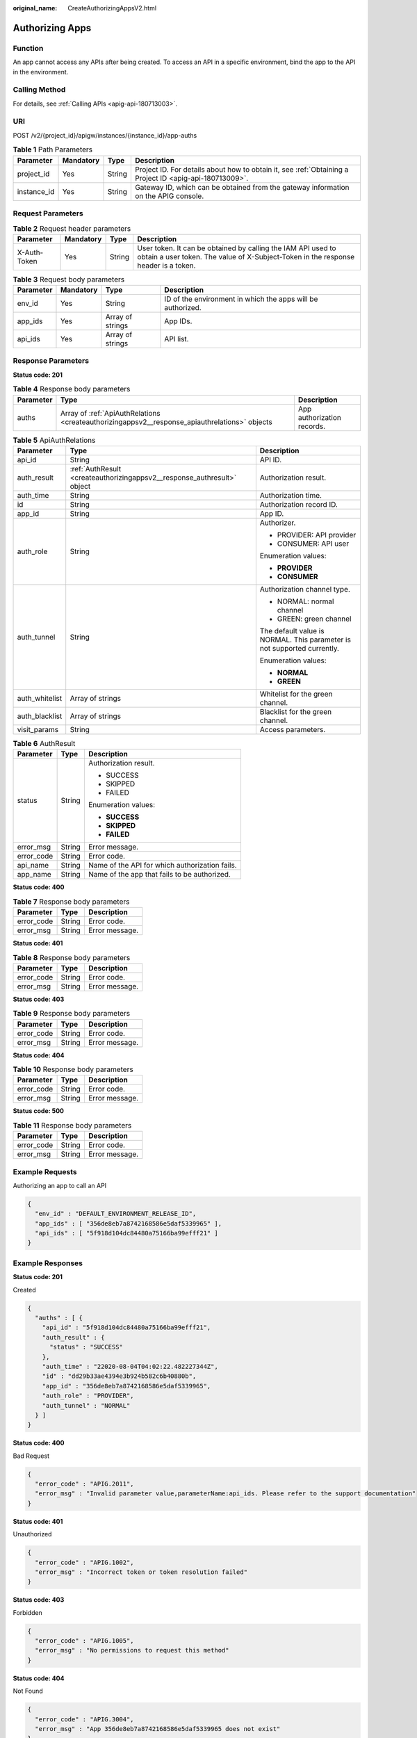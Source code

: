 :original_name: CreateAuthorizingAppsV2.html

.. _CreateAuthorizingAppsV2:

Authorizing Apps
================

Function
--------

An app cannot access any APIs after being created. To access an API in a specific environment, bind the app to the API in the environment.

Calling Method
--------------

For details, see :ref:`Calling APIs <apig-api-180713003>`.

URI
---

POST /v2/{project_id}/apigw/instances/{instance_id}/app-auths

.. table:: **Table 1** Path Parameters

   +-------------+-----------+--------+---------------------------------------------------------------------------------------------------------+
   | Parameter   | Mandatory | Type   | Description                                                                                             |
   +=============+===========+========+=========================================================================================================+
   | project_id  | Yes       | String | Project ID. For details about how to obtain it, see :ref:`Obtaining a Project ID <apig-api-180713009>`. |
   +-------------+-----------+--------+---------------------------------------------------------------------------------------------------------+
   | instance_id | Yes       | String | Gateway ID, which can be obtained from the gateway information on the APIG console.                     |
   +-------------+-----------+--------+---------------------------------------------------------------------------------------------------------+

Request Parameters
------------------

.. table:: **Table 2** Request header parameters

   +--------------+-----------+--------+----------------------------------------------------------------------------------------------------------------------------------------------------+
   | Parameter    | Mandatory | Type   | Description                                                                                                                                        |
   +==============+===========+========+====================================================================================================================================================+
   | X-Auth-Token | Yes       | String | User token. It can be obtained by calling the IAM API used to obtain a user token. The value of X-Subject-Token in the response header is a token. |
   +--------------+-----------+--------+----------------------------------------------------------------------------------------------------------------------------------------------------+

.. table:: **Table 3** Request body parameters

   +-----------+-----------+------------------+-------------------------------------------------------------+
   | Parameter | Mandatory | Type             | Description                                                 |
   +===========+===========+==================+=============================================================+
   | env_id    | Yes       | String           | ID of the environment in which the apps will be authorized. |
   +-----------+-----------+------------------+-------------------------------------------------------------+
   | app_ids   | Yes       | Array of strings | App IDs.                                                    |
   +-----------+-----------+------------------+-------------------------------------------------------------+
   | api_ids   | Yes       | Array of strings | API list.                                                   |
   +-----------+-----------+------------------+-------------------------------------------------------------+

Response Parameters
-------------------

**Status code: 201**

.. table:: **Table 4** Response body parameters

   +-----------+-----------------------------------------------------------------------------------------------+----------------------------+
   | Parameter | Type                                                                                          | Description                |
   +===========+===============================================================================================+============================+
   | auths     | Array of :ref:`ApiAuthRelations <createauthorizingappsv2__response_apiauthrelations>` objects | App authorization records. |
   +-----------+-----------------------------------------------------------------------------------------------+----------------------------+

.. _createauthorizingappsv2__response_apiauthrelations:

.. table:: **Table 5** ApiAuthRelations

   +-----------------------+-------------------------------------------------------------------------+-------------------------------------------------------------------------+
   | Parameter             | Type                                                                    | Description                                                             |
   +=======================+=========================================================================+=========================================================================+
   | api_id                | String                                                                  | API ID.                                                                 |
   +-----------------------+-------------------------------------------------------------------------+-------------------------------------------------------------------------+
   | auth_result           | :ref:`AuthResult <createauthorizingappsv2__response_authresult>` object | Authorization result.                                                   |
   +-----------------------+-------------------------------------------------------------------------+-------------------------------------------------------------------------+
   | auth_time             | String                                                                  | Authorization time.                                                     |
   +-----------------------+-------------------------------------------------------------------------+-------------------------------------------------------------------------+
   | id                    | String                                                                  | Authorization record ID.                                                |
   +-----------------------+-------------------------------------------------------------------------+-------------------------------------------------------------------------+
   | app_id                | String                                                                  | App ID.                                                                 |
   +-----------------------+-------------------------------------------------------------------------+-------------------------------------------------------------------------+
   | auth_role             | String                                                                  | Authorizer.                                                             |
   |                       |                                                                         |                                                                         |
   |                       |                                                                         | -  PROVIDER: API provider                                               |
   |                       |                                                                         |                                                                         |
   |                       |                                                                         | -  CONSUMER: API user                                                   |
   |                       |                                                                         |                                                                         |
   |                       |                                                                         | Enumeration values:                                                     |
   |                       |                                                                         |                                                                         |
   |                       |                                                                         | -  **PROVIDER**                                                         |
   |                       |                                                                         |                                                                         |
   |                       |                                                                         | -  **CONSUMER**                                                         |
   +-----------------------+-------------------------------------------------------------------------+-------------------------------------------------------------------------+
   | auth_tunnel           | String                                                                  | Authorization channel type.                                             |
   |                       |                                                                         |                                                                         |
   |                       |                                                                         | -  NORMAL: normal channel                                               |
   |                       |                                                                         |                                                                         |
   |                       |                                                                         | -  GREEN: green channel                                                 |
   |                       |                                                                         |                                                                         |
   |                       |                                                                         | The default value is NORMAL. This parameter is not supported currently. |
   |                       |                                                                         |                                                                         |
   |                       |                                                                         | Enumeration values:                                                     |
   |                       |                                                                         |                                                                         |
   |                       |                                                                         | -  **NORMAL**                                                           |
   |                       |                                                                         |                                                                         |
   |                       |                                                                         | -  **GREEN**                                                            |
   +-----------------------+-------------------------------------------------------------------------+-------------------------------------------------------------------------+
   | auth_whitelist        | Array of strings                                                        | Whitelist for the green channel.                                        |
   +-----------------------+-------------------------------------------------------------------------+-------------------------------------------------------------------------+
   | auth_blacklist        | Array of strings                                                        | Blacklist for the green channel.                                        |
   +-----------------------+-------------------------------------------------------------------------+-------------------------------------------------------------------------+
   | visit_params          | String                                                                  | Access parameters.                                                      |
   +-----------------------+-------------------------------------------------------------------------+-------------------------------------------------------------------------+

.. _createauthorizingappsv2__response_authresult:

.. table:: **Table 6** AuthResult

   +-----------------------+-----------------------+------------------------------------------------+
   | Parameter             | Type                  | Description                                    |
   +=======================+=======================+================================================+
   | status                | String                | Authorization result.                          |
   |                       |                       |                                                |
   |                       |                       | -  SUCCESS                                     |
   |                       |                       |                                                |
   |                       |                       | -  SKIPPED                                     |
   |                       |                       |                                                |
   |                       |                       | -  FAILED                                      |
   |                       |                       |                                                |
   |                       |                       | Enumeration values:                            |
   |                       |                       |                                                |
   |                       |                       | -  **SUCCESS**                                 |
   |                       |                       |                                                |
   |                       |                       | -  **SKIPPED**                                 |
   |                       |                       |                                                |
   |                       |                       | -  **FAILED**                                  |
   +-----------------------+-----------------------+------------------------------------------------+
   | error_msg             | String                | Error message.                                 |
   +-----------------------+-----------------------+------------------------------------------------+
   | error_code            | String                | Error code.                                    |
   +-----------------------+-----------------------+------------------------------------------------+
   | api_name              | String                | Name of the API for which authorization fails. |
   +-----------------------+-----------------------+------------------------------------------------+
   | app_name              | String                | Name of the app that fails to be authorized.   |
   +-----------------------+-----------------------+------------------------------------------------+

**Status code: 400**

.. table:: **Table 7** Response body parameters

   ========== ====== ==============
   Parameter  Type   Description
   ========== ====== ==============
   error_code String Error code.
   error_msg  String Error message.
   ========== ====== ==============

**Status code: 401**

.. table:: **Table 8** Response body parameters

   ========== ====== ==============
   Parameter  Type   Description
   ========== ====== ==============
   error_code String Error code.
   error_msg  String Error message.
   ========== ====== ==============

**Status code: 403**

.. table:: **Table 9** Response body parameters

   ========== ====== ==============
   Parameter  Type   Description
   ========== ====== ==============
   error_code String Error code.
   error_msg  String Error message.
   ========== ====== ==============

**Status code: 404**

.. table:: **Table 10** Response body parameters

   ========== ====== ==============
   Parameter  Type   Description
   ========== ====== ==============
   error_code String Error code.
   error_msg  String Error message.
   ========== ====== ==============

**Status code: 500**

.. table:: **Table 11** Response body parameters

   ========== ====== ==============
   Parameter  Type   Description
   ========== ====== ==============
   error_code String Error code.
   error_msg  String Error message.
   ========== ====== ==============

Example Requests
----------------

Authorizing an app to call an API

.. code-block::

   {
     "env_id" : "DEFAULT_ENVIRONMENT_RELEASE_ID",
     "app_ids" : [ "356de8eb7a8742168586e5daf5339965" ],
     "api_ids" : [ "5f918d104dc84480a75166ba99efff21" ]
   }

Example Responses
-----------------

**Status code: 201**

Created

.. code-block::

   {
     "auths" : [ {
       "api_id" : "5f918d104dc84480a75166ba99efff21",
       "auth_result" : {
         "status" : "SUCCESS"
       },
       "auth_time" : "22020-08-04T04:02:22.482227344Z",
       "id" : "dd29b33ae4394e3b924b582c6b40880b",
       "app_id" : "356de8eb7a8742168586e5daf5339965",
       "auth_role" : "PROVIDER",
       "auth_tunnel" : "NORMAL"
     } ]
   }

**Status code: 400**

Bad Request

.. code-block::

   {
     "error_code" : "APIG.2011",
     "error_msg" : "Invalid parameter value,parameterName:api_ids. Please refer to the support documentation"
   }

**Status code: 401**

Unauthorized

.. code-block::

   {
     "error_code" : "APIG.1002",
     "error_msg" : "Incorrect token or token resolution failed"
   }

**Status code: 403**

Forbidden

.. code-block::

   {
     "error_code" : "APIG.1005",
     "error_msg" : "No permissions to request this method"
   }

**Status code: 404**

Not Found

.. code-block::

   {
     "error_code" : "APIG.3004",
     "error_msg" : "App 356de8eb7a8742168586e5daf5339965 does not exist"
   }

**Status code: 500**

Internal Server Error

.. code-block::

   {
     "error_code" : "APIG.9999",
     "error_msg" : "System error"
   }

Status Codes
------------

=========== =====================
Status Code Description
=========== =====================
201         Created
400         Bad Request
401         Unauthorized
403         Forbidden
404         Not Found
500         Internal Server Error
=========== =====================

Error Codes
-----------

See :ref:`Error Codes <errorcode>`.
